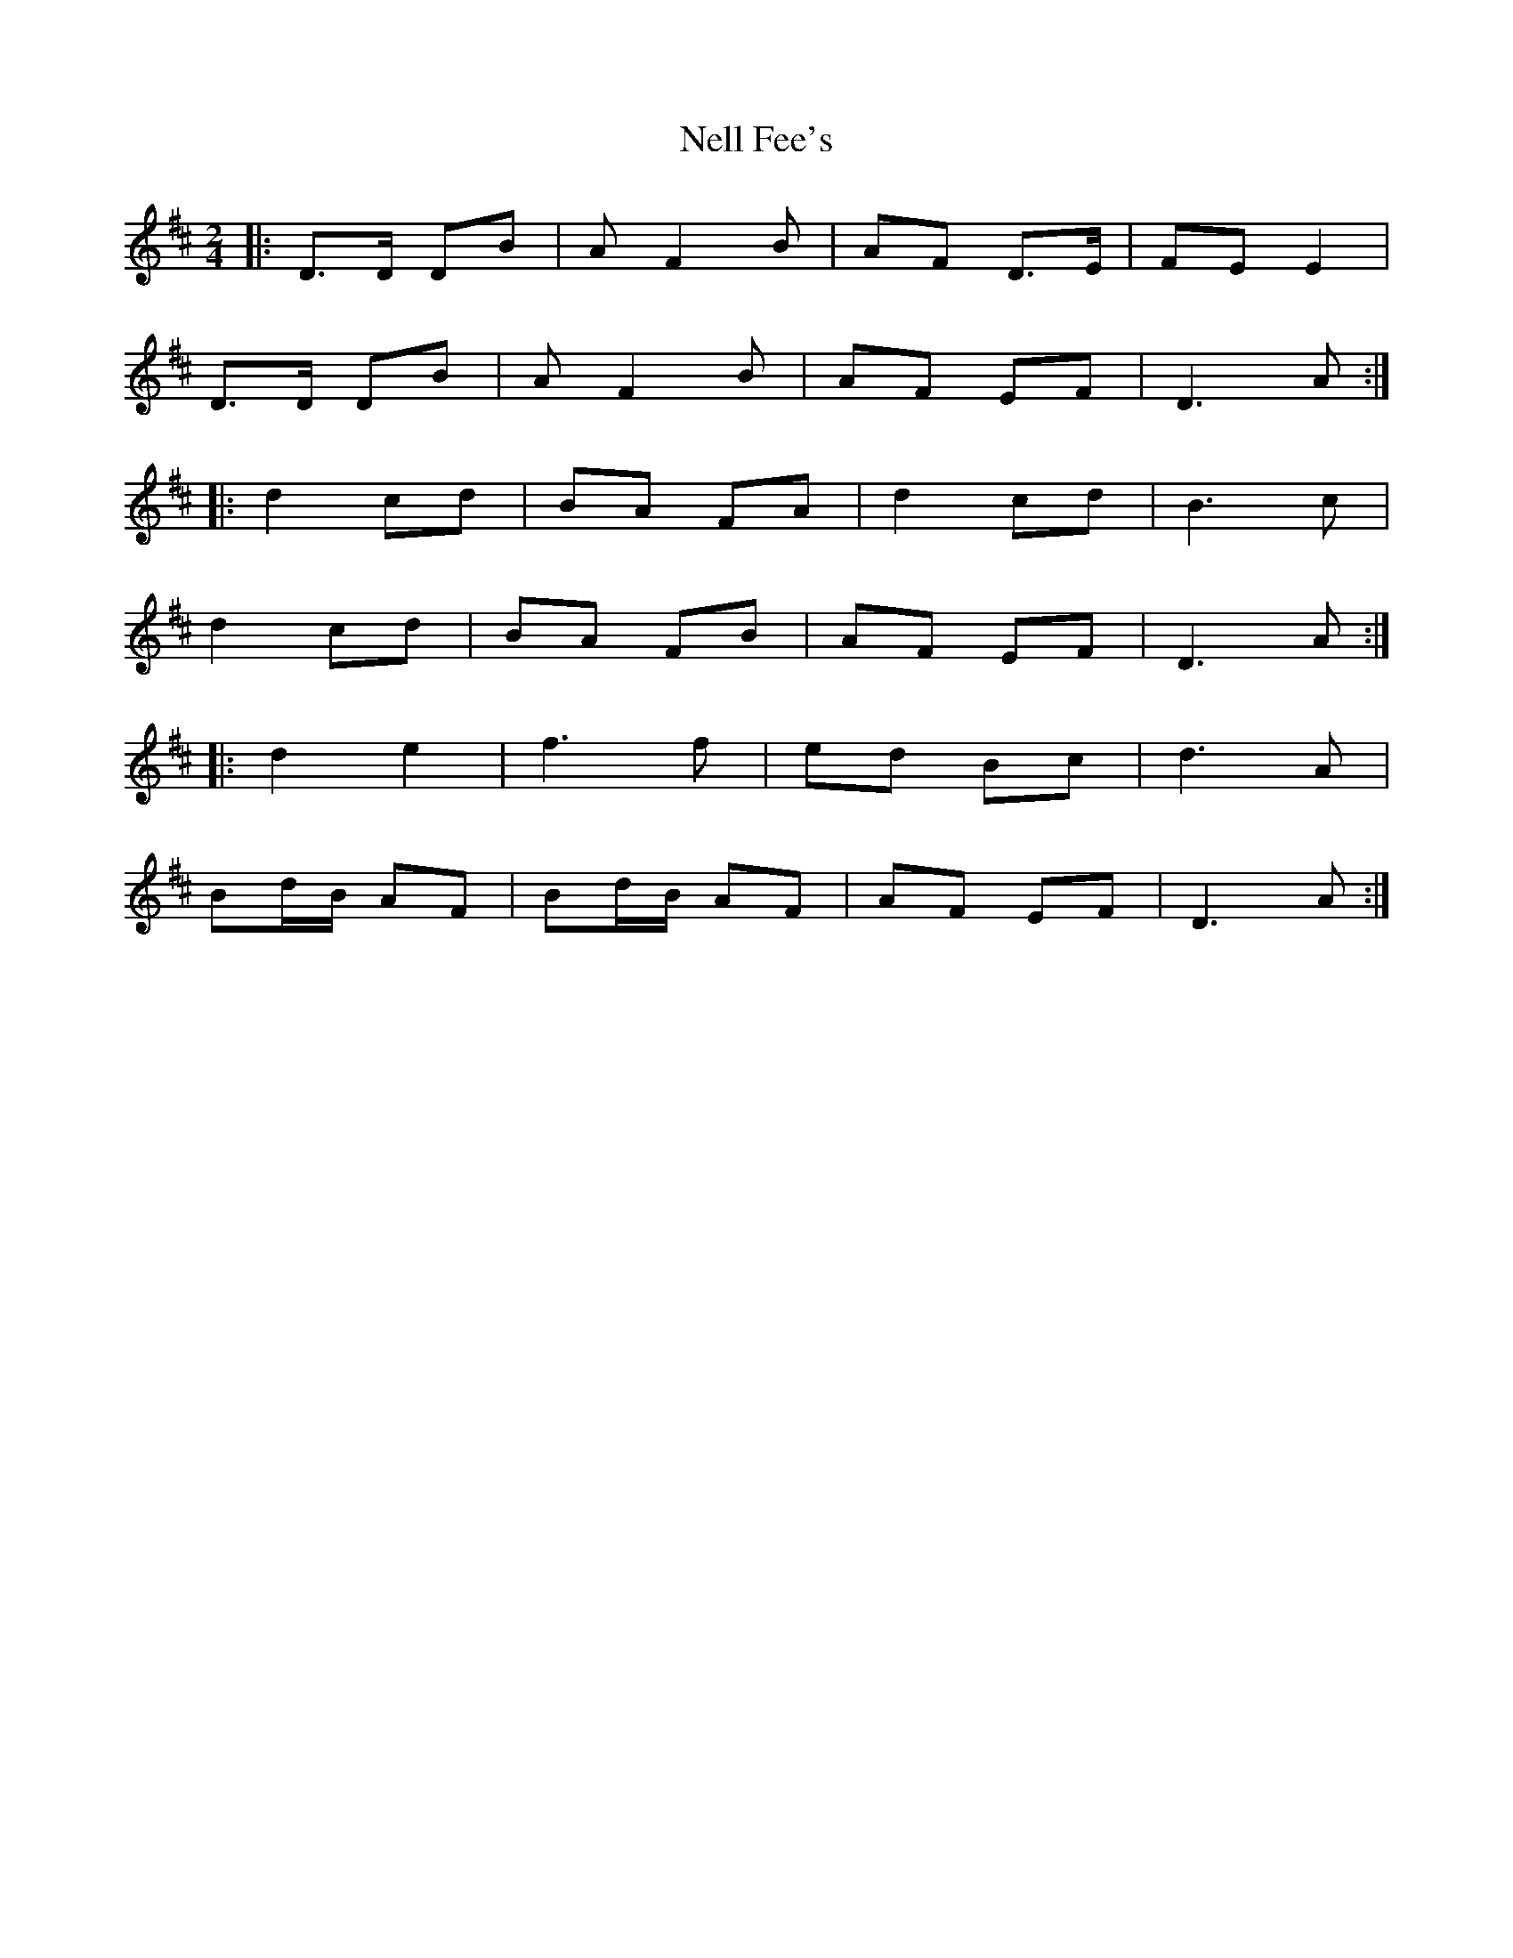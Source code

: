 X: 1
T: Nell Fee's
Z: zouk8
S: https://thesession.org/tunes/4430#setting4430
R: polka
M: 2/4
L: 1/8
K: Dmaj
|:D>D DB|AF2B|AF D>E|FE E2 |
D>D DB|AF2B|AF EF|D3A:|
|:d2cd|BA FA|d2cd|B3c|
d2cd|BA FB|AF EF|D3A:|
|:d2e2|f3f|ed Bc|d3 A |
Bd/B/ AF|Bd/B/ AF|AF EF|D3A:|

